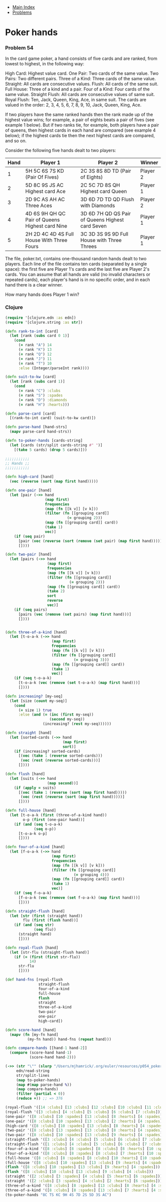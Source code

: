+ [[../index.org][Main Index]]
+ [[./index.org][Problems]]

* Poker hands
*** Problem 54
In the card game poker, a hand consists of five cards and are ranked, from
lowest to highest, in the following way:

High Card: Highest value card.
One Pair: Two cards of the same value.
Two Pairs: Two different pairs.
Three of a Kind: Three cards of the same value.
Straight: All cards are consecutive values.
Flush: All cards of the same suit.
Full House: Three of a kind and a pair.
Four of a Kind: Four cards of the same value.
Straight Flush: All cards are consecutive values of same suit.
Royal Flush: Ten, Jack, Queen, King, Ace, in same suit.
The cards are valued in the order:
2, 3, 4, 5, 6, 7, 8, 9, 10, Jack, Queen, King, Ace.

If two players have the same ranked hands then the rank made up of the highest
value wins; for example, a pair of eights beats a pair of fives (see example 1
below). But if two ranks tie, for example, both players have a pair of queens,
then highest cards in each hand are compared (see example 4 below); if the
highest cards tie then the next highest cards are compared, and so on.

Consider the following five hands dealt to two players:

|------+-------------------------------------------------+--------------------------------------------------+----------|
| Hand | Player 1                                        | Player 2                                         | Winner   |
|------+-------------------------------------------------+--------------------------------------------------+----------|
|    1 | 5H 5C 6S 7S KD (Pair Of Fives)                  | 2C 3S 8S 8D TD (Pair of Eights)                  | Player 2 |
|    2 | 5D 8C 9S JS AC Highest card Ace                 | 2C 5C 7D 8S QH Highest card Queen                | Player 1 |
|    3 | 2D 9C AS AH AC Three Aces                       | 3D 6D 7D TD QD Flush with Diamonds               | Player 2 |
|    4 | 4D 6S 9H QH QC Pair of Queens Highest card Nine | 3D 6D 7H QD QS Pair of Queens Highest card Seven | Player 1 |
|    5 | 2H 2D 4C 4D 4S Full House With Three Fours      | 3C 3D 3S 9S 9D Full House with Three Threes      | Player 1 |
|------+-------------------------------------------------+--------------------------------------------------+----------|

The file, poker.txt, contains one-thousand random hands dealt to two players.
Each line of the file contains ten cards (separated by a single space): the
first five are Player 1's cards and the last five are Player 2's cards. You can
assume that all hands are valid (no invalid characters or repeated cards), each
player's hand is in no specific order, and in each hand there is a clear winner.

How many hands does Player 1 win?

*** Clojure
#+BEGIN_SRC clojure
  (require '[clojure.edn :as edn])
  (require '[clojure.string :as str])

  (defn rank-to-int [card]
    (let [rank (subs card 0 1)]
      (cond
        (= rank "A") 14
        (= rank "K") 13
        (= rank "Q") 12
        (= rank "J") 11
        (= rank "T") 10
        :else (Integer/parseInt rank))))

  (defn suit-to-kw [card]
    (let [rank (subs card 1)]
      (cond
        (= rank "C") :clubs
        (= rank "S") :spades
        (= rank "D") :diamonds
        (= rank "H") :hearts)))

  (defn parse-card [card]
    [(rank-to-int card) (suit-to-kw card)])

  (defn parse-hand [hand-strs]
    (mapv parse-card hand-strs))

  (defn to-poker-hands [cards-string]
    (let [cards (str/split cards-string #" ")]
      [(take 5 cards) (drop 5 cards)]))

  ;;;;;;;;;;;
  ;; Hands ;;
  ;;;;;;;;;;;

  (defn high-card [hand]
    (vec (reverse (sort (map first hand)))))

  (defn one-pair [hand]
    (let [pair (->> hand
                    (map first)
                    frequencies
                    (map (fn [[k v]] [v k]))
                    (filter (fn [[grouping card]]
                              (= grouping 2)))
                    (map (fn [[grouping card]] card))
                    (take 1)
                    vec)]
      (if (seq pair)
        [pair (vec (reverse (sort (remove (set pair) (map first hand)))))]
        [])))

  (defn two-pair [hand]
    (let [pairs (->> hand
                     (map first)
                     frequencies
                     (map (fn [[k v]] [v k]))
                     (filter (fn [[grouping card]]
                               (= grouping 2)))
                     (map (fn [[grouping card]] card))
                     (take 2)
                     sort
                     reverse
                     vec)]
      (if (seq pairs)
        [pairs (vec (remove (set pairs) (map first hand)))]
        [])))


  (defn three-of-a-kind [hand]
    (let [t-o-a-k (->> hand
                       (map first)
                       frequencies
                       (map (fn [[k v]] [v k]))
                       (filter (fn [[grouping card]]
                                 (= grouping 3)))
                       (map (fn [[grouping card]] card))
                       (take 1)
                       vec)]
      (if (seq t-o-a-k)
        [t-o-a-k (vec (remove (set t-o-a-k) (map first hand)))]
        [])))

  (defn increasing? [my-seq]
    (let [size (count my-seq)]
      (cond
        (= size 1) true
        :else (and (= (inc (first my-seq))
                      (second my-seq))
                   (increasing? (rest my-seq))))))

  (defn straight [hand]
    (let [sorted-cards (->> hand
                            (map first)
                            sort)]
      (if (increasing? sorted-cards)
        [(vec (take 1 (reverse sorted-cards)))
         (vec (rest (reverse sorted-cards)))]
        [])))

  (defn flush [hand]
    (let [suits (->> hand
                     (map second))]
      (if (apply = suits)
        [(vec (take 1 (reverse (sort (map first hand)))))
         (vec (rest (reverse (sort (map first hand)))))]
        [])))

  (defn full-house [hand]
    (let [t-o-a-k (first (three-of-a-kind hand))
          o-p (first (one-pair hand))]
      (if (and (seq t-o-a-k)
               (seq o-p))
        [t-o-a-k o-p]
        [])))

  (defn four-of-a-kind [hand]
    (let [f-o-a-k (->> hand
                       (map first)
                       frequencies
                       (map (fn [[k v]] [v k]))
                       (filter (fn [[grouping card]]
                                 (= grouping 4)))
                       (map (fn [[grouping card]] card))
                       (take 1)
                       vec)]
      (if (seq f-o-a-k)
        [f-o-a-k (vec (remove (set f-o-a-k) (map first hand)))]
        [])))

  (defn straight-flush [hand]
    (let [str (first (straight hand))
          flu (first (flush hand))]
      (if (and (seq str)
               (seq flu))
        (straight hand)
        [])))

  (defn royal-flush [hand]
    (let [str-flu (straight-flush hand)]
      (if (= (first (first str-flu))
             14)
        str-flu
        [])))

  (def hand-fns [royal-flush
                 straight-flush
                 four-of-a-kind
                 full-house
                 flush
                 straight
                 three-of-a-kind
                 two-pair
                 one-pair
                 high-card])

  (defn score-hand [hand]
    (mapv (fn [my-fn hand]
            (my-fn hand)) hand-fns (repeat hand)))

  (defn compare-hands [[hand-1 hand-2]]
    (compare (score-hand hand-1)
             (score-hand hand-2)))

  (->> (str "\"" (slurp "/Users/mjhamrick/.org/euler/resources/p054_poker.txt") "\"")
       edn/read-string
       str/split-lines
       (map to-poker-hands)
       (map #(map parse-hand %))
       (map compare-hands)
       (filter (partial < 0))
       (reduce +)) ;; => 376

  (royal-flush '([14 :clubs] [13 :clubs] [12 :clubs] [10 :clubs] [11 :clubs]))
  (royal-flush '([3 :clubs] [4 :clubs] [5 :clubs] [6 :clubs] [7 :clubs]))
  (one-pair '([8 :clubs] [10 :spades] [13 :clubs] [8 :hearts] [4 :spades]))
  (one-pair '([8 :clubs] [10 :spades] [13 :clubs] [2 :hearts] [4 :spades]))
  (high-card '([8 :clubs] [10 :spades] [13 :clubs] [8 :hearts] [4 :spades]))
  (two-pair '([8 :clubs] [13 :spades] [13 :clubs] [8 :hearts] [4 :spades]))
  (two-pair '([8 :clubs] [10 :spades] [13 :clubs] [9 :hearts] [4 :spades]))
  (straight-flush '([3 :clubs] [4 :clubs] [5 :clubs] [6 :clubs] [7 :clubs]))
  (straight-flush '([1 :clubs] [4 :clubs] [5 :clubs] [6 :clubs] [7 :clubs]))
  (four-of-a-kind '([8 :clubs] [8 :spades] [8 :clubs] [8 :hearts] [10 :spades]))
  (four-of-a-kind '([8 :clubs] [8 :spades] [8 :clubs] [7 :hearts] [10 :spades]))
  (full-house '([8 :clubs] [8 :spades] [8 :clubs] [10 :hearts] [10 :spades]))
  (full-house '([8 :clubs] [10 :spades] [13 :clubs] [9 :hearts] [4 :spades]))
  (flush '([8 :clubs] [10 :spades] [13 :clubs] [9 :hearts] [4 :spades]))
  (flush '([8 :clubs] [10 :clubs] [13 :clubs] [9 :clubs] [4 :clubs]))
  (straight '([2 :clubs] [3 :spades] [4 :clubs] [5 :hearts] [6 :spades]))
  (straight '([2 :clubs] [3 :spades] [4 :clubs] [2 :hearts] [6 :spades]))
  (three-of-a-kind '([8 :clubs] [8 :spades] [13 :clubs] [8 :hearts] [4 :spades]))
  (three-of-a-kind '([8 :clubs] [8 :spades] [13 :clubs] [7 :hearts] [4 :spades]))
  (to-poker-hands "8C TS KC 9H 4S 7D 2S 5D 3S AC")
#+END_SRC
